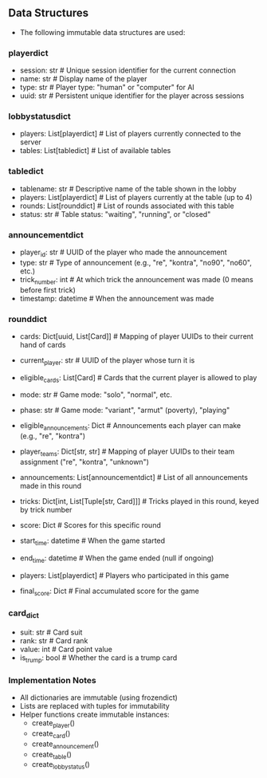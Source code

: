 ** Data Structures
- The following immutable data structures are used:

*** playerdict
- session: str  # Unique session identifier for the current connection
- name: str     # Display name of the player
- type: str     # Player type: "human" or "computer" for AI
- uuid: str     # Persistent unique identifier for the player across sessions

*** lobbystatusdict
- players: List[playerdict]     # List of players currently connected to the server
- tables: List[tabledict]       # List of available tables

*** tabledict
- tablename: str                # Descriptive name of the table shown in the lobby
- players: List[playerdict]     # List of players currently at the table (up to 4)
- rounds: List[rounddict]       # List of rounds associated with this table
- status: str                   # Table status: "waiting", "running", or "closed"

*** announcementdict
- player_id: str           # UUID of the player who made the announcement
- type: str                # Type of announcement (e.g., "re", "kontra", "no90", "no60", etc.)
- trick_number: int        # At which trick the announcement was made (0 means before first trick)
- timestamp: datetime      # When the announcement was made

*** rounddict
- cards: Dict[uuid, List[Card]] # Mapping of player UUIDs to their current hand of cards
- current_player: str           # UUID of the player whose turn it is
- eligible_cards: List[Card]    # Cards that the current player is allowed to play
- mode: str                     # Game mode: "solo", "normal", etc.
- phase: str                    # Game mode: "variant", "armut" (poverty), "playing"
- eligible_announcements: Dict  # Announcements each player can make (e.g., "re", "kontra")
- player_teams: Dict[str, str]  # Mapping of player UUIDs to their team assignment ("re", "kontra", "unknown")
- announcements: List[announcementdict]  # List of all announcements made in this round
- tricks: Dict[int, List[Tuple[str, Card]]]  # Tricks played in this round, keyed by trick number
                                               # Each trick is a list of (player_id, card) tuples
- score: Dict                  # Scores for this specific round
- start_time: datetime          # When the game started
- end_time: datetime            # When the game ended (null if ongoing)
- players: List[playerdict]     # Players who participated in this game
- final_score: Dict             # Final accumulated score for the game

*** card_dict
- suit: str       # Card suit
- rank: str       # Card rank
- value: int      # Card point value
- is_trump: bool  # Whether the card is a trump card

*** Implementation Notes
- All dictionaries are immutable (using frozendict)
- Lists are replaced with tuples for immutability
- Helper functions create immutable instances:
  - create_player()
  - create_card()
  - create_announcement()
  - create_table()
  - create_lobby_status()
